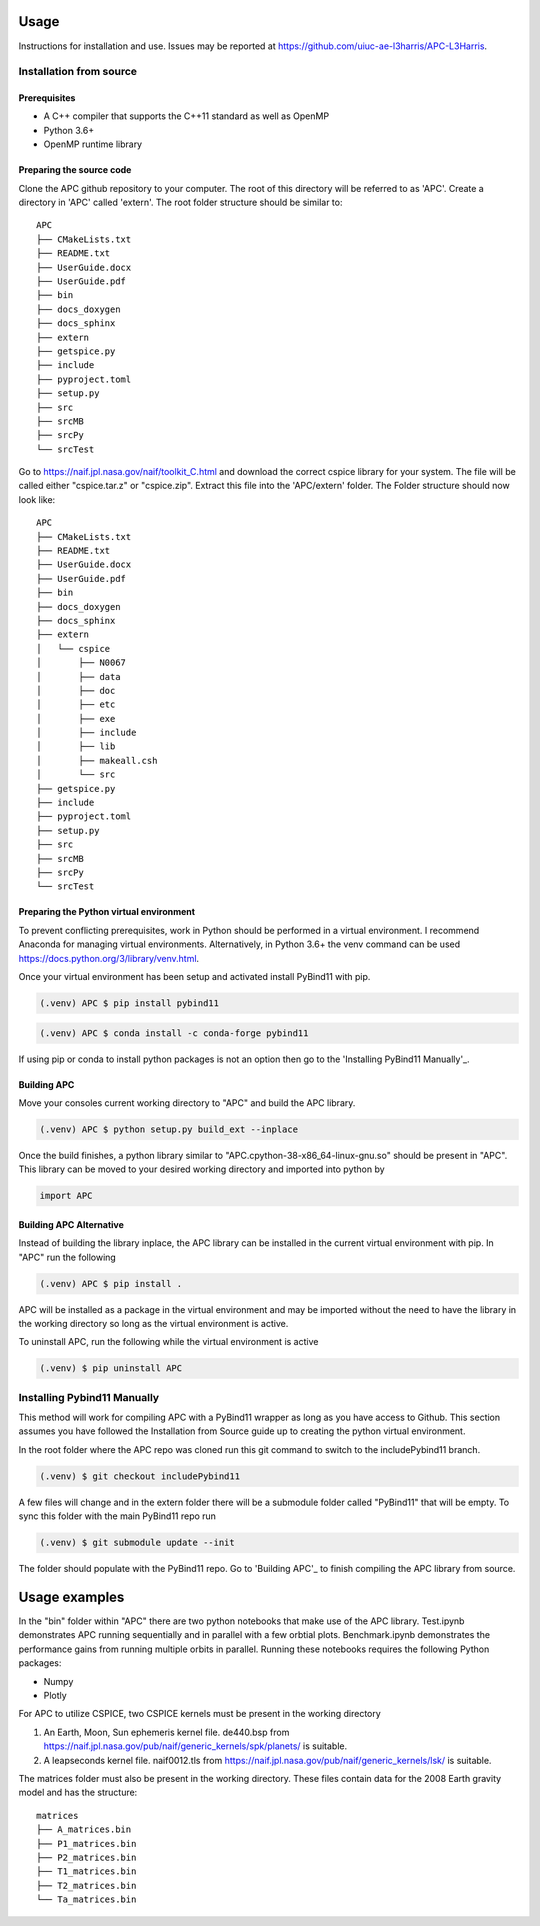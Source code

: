 Usage
=====
Instructions for installation and use. Issues may be reported at https://github.com/uiuc-ae-l3harris/APC-L3Harris.

Installation from source
------------------------
Prerequisites
_____________

* A C++ compiler that supports the C++11 standard as well as OpenMP
* Python 3.6+
* OpenMP runtime library

Preparing the source code
_________________________
Clone the APC github repository to your computer. The root of this directory will be referred to as 'APC'. Create a directory in 'APC' called 'extern'. The root folder structure should be similar to:
::

    APC
    ├── CMakeLists.txt
    ├── README.txt
    ├── UserGuide.docx
    ├── UserGuide.pdf
    ├── bin
    ├── docs_doxygen
    ├── docs_sphinx
    ├── extern
    ├── getspice.py
    ├── include
    ├── pyproject.toml
    ├── setup.py
    ├── src
    ├── srcMB
    ├── srcPy
    └── srcTest
  
    
Go to https://naif.jpl.nasa.gov/naif/toolkit_C.html and download the correct cspice library for your system. The file will be called either "cspice.tar.z" or "cspice.zip". Extract this file into the 'APC/extern' folder. The Folder structure should now look like:

::

    APC
    ├── CMakeLists.txt
    ├── README.txt
    ├── UserGuide.docx
    ├── UserGuide.pdf
    ├── bin
    ├── docs_doxygen
    ├── docs_sphinx
    ├── extern
    │   └── cspice
    │       ├── N0067
    │       ├── data
    │       ├── doc
    │       ├── etc
    │       ├── exe
    │       ├── include
    │       ├── lib
    │       ├── makeall.csh
    │       └── src
    ├── getspice.py
    ├── include
    ├── pyproject.toml
    ├── setup.py
    ├── src
    ├── srcMB
    ├── srcPy
    └── srcTest

Preparing the Python virtual environment
________________________________________

To prevent conflicting prerequisites, work in Python should be performed in a virtual environment. I recommend Anaconda for managing virtual environments. Alternatively, in Python 3.6+ the venv command can be used https://docs.python.org/3/library/venv.html.

Once your virtual environment has been setup and activated install PyBind11 with pip.

.. code-block:: console

   (.venv) APC $ pip install pybind11

.. code-block:: console

   (.venv) APC $ conda install -c conda-forge pybind11

If using pip or conda to install python packages is not an option then go to the 'Installing PyBind11 Manually'_.

.. _Building APC:

Building APC
____________

Move your consoles current working directory to "APC" and build the APC library.

.. code-block:: console
    
    (.venv) APC $ python setup.py build_ext --inplace

Once the build finishes, a python library similar to "APC.cpython-38-x86_64-linux-gnu.so" should be present in "APC". This library can be moved to your desired working directory and imported into python by

.. code-block:: python

    import APC

Building APC Alternative
________________________
Instead of building the library inplace, the APC library can be installed in the current virtual environment with pip. In "APC" run the following

.. code-block:: console

    (.venv) APC $ pip install .

APC will be installed as a package in the virtual environment and may be imported without the need to have the library in the working directory so long as the virtual environment is active.

To uninstall APC, run the following while the virtual environment is active

.. code-block:: console
    
    (.venv) $ pip uninstall APC

.. _Installing Pybind11 Manually:

Installing Pybind11 Manually
----------------------------
This method will work for compiling APC with a PyBind11 wrapper as long as you have access to Github. This section assumes you have followed the Installation from Source guide up to creating the python virtual environment.

In the root folder where the APC repo was cloned run this git command to switch to the includePybind11 branch.

.. code-block:: console
    
    (.venv) $ git checkout includePybind11

A few files will change and in the extern folder there will be a submodule folder called "PyBind11" that will be empty. To sync this folder with the main PyBind11 repo run

.. code-block:: console
    
    (.venv) $ git submodule update --init

The folder should populate with the PyBind11 repo. Go to 'Building APC'_ to finish compiling the APC library from source.

Usage examples
==============

In the "bin" folder within "APC" there are two python notebooks that make use of the APC library. Test.ipynb demonstrates APC running sequentially and in parallel with a few orbtial plots. Benchmark.ipynb demonstrates the performance gains from running multiple orbits in parallel.
Running these notebooks requires the following Python packages:

* Numpy
* Plotly

For APC to utilize CSPICE, two CSPICE kernels must be present in the working directory

1. An Earth, Moon, Sun ephemeris kernel file. de440.bsp from https://naif.jpl.nasa.gov/pub/naif/generic_kernels/spk/planets/ is suitable.
2. A leapseconds kernel file. naif0012.tls from https://naif.jpl.nasa.gov/pub/naif/generic_kernels/lsk/ is suitable.

The matrices folder must also be present in the working directory. These files contain data for the 2008 Earth gravity model and has the structure:

::

    matrices
    ├── A_matrices.bin
    ├── P1_matrices.bin
    ├── P2_matrices.bin
    ├── T1_matrices.bin
    ├── T2_matrices.bin
    └── Ta_matrices.bin